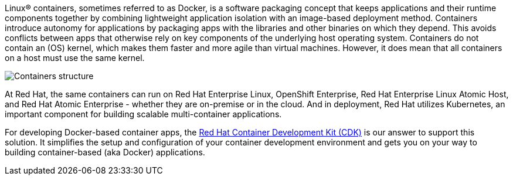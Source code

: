 :awestruct-layout: solution-overview
:awestruct-interpolate: true


[.large-19.columns]
Linux® containers, sometimes referred to as Docker, is a software packaging concept that keeps applications and their runtime components together by combining lightweight application isolation with an image-based deployment method. Containers introduce autonomy for applications by packaging apps with the libraries and other binaries on which they depend. This avoids conflicts between apps that otherwise rely on key components of the underlying host operating system. Containers do not contain an (OS) kernel, which makes them faster and more agile than virtual machines. However, it does mean that all containers on a host must use the same kernel.

[.large-5.columns]
image:#{cdn(site.base_url + '/images/solutions/container/container-overview.png')}[Containers structure]

[.large-24.columns]
--
At Red Hat, the same containers can run on Red Hat Enterprise Linux, OpenShift Enterprise, Red Hat Enterprise Linux Atomic Host, and Red Hat Atomic Enterprise - whether they are on-premise or in the cloud. And in deployment, Red Hat utilizes Kubernetes, an important component for building scalable multi-container applications.

For developing Docker-based container apps, the link:#{site.base_url}/products/cdk/[Red Hat Container Development Kit (CDK)] is our answer to support this solution. It simplifies the setup and configuration of your container development environment and gets you on your way to building container-based (aka Docker) applications.
--

